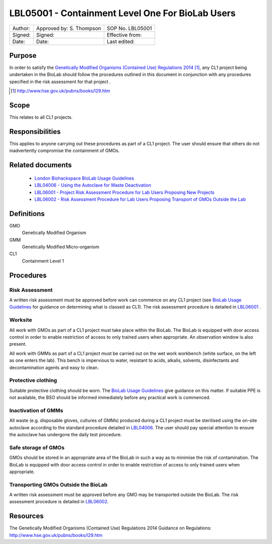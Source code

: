 =================================================
LBL05001 - Containment Level One For BioLab Users
=================================================


+-----------+----------------------------+--------------------+
| Author:   | Approved by: S. Thompson   | SOP No. LBL05001   |
+-----------+----------------------------+--------------------+
| Signed:   | Signed:                    | Effective from:    |
+-----------+----------------------------+--------------------+
| Date:     | Date:                      | Last edited:       |
+-----------+----------------------------+--------------------+

Purpose
========
In order to satisfy the `Genetically Modified Organisms (Contained Use) Regulations 2014 <http://www.hse.gov.uk/pubns/books/l29.htm>`__ [#]_, any CL1 project being undertaken in the BioLab should follow the procedures outlined in this document in conjunction with any procedures specified in the risk assessment for that project .

.. [#] http://www.hse.gov.uk/pubns/books/l29.htm

Scope
=====
This relates to all CL1 projects.

Responsibilities
================
This applies to anyone carrying out these procedures as part of a CL1 project. The user should ensure that others do not inadvertently compromise the containment of GMOs.

Related documents
=================
    - `London Biohackspace BioLab Usage Guidelines <biolab-usage-guidelines>`__
    - `LBL04006 - Using the Autoclave for Waste Deactivation <lbl04006.rst>`__ 
    - `LBL06001 - Project Risk Assessment Procedure for Lab Users Proposing New Projects <lbl06001.rst>`__
    - `LBL06002 - Risk Assessment Procedure for Lab Users Proposing Transport of GMOs Outside the Lab <lbl06002.rst>`__ 

Definitions
===========
GMO
	Genetically Modified Organism

GMM
	Genetically Modified Micro-organism

CL1
	Containment Level 1

Procedures
==========

Risk Assessment
---------------
A written risk assessment must be approved before work can commence on any CL1 project (see `BioLab Usage Guidelines <biolab-usage-guidelines>`__ for guidance on determining what is classed as CL1). The risk assessment procedure is detailed in `LBL06001 <lbl06001.rst>`__ .

Worksite
--------
All work with GMOs as part of a CL1 project must take place within the BioLab. The BioLab is equipped with door access control in order to enable restriction of access to only trained users when appropriate. An observation window is also present.

All work with GMMs as part of a CL1 project must be carried out on the wet work workbench (white surface, on the left as one enters the lab). This bench is impervious to water, resistant to acids, alkalis, solvents, disinfectants and decontamination agents and easy to clean.

Protective clothing
-------------------
Suitable protective clothing should be worn. The `BioLab Usage Guidelines <biolab-usage-guidelines>`__ give guidance on this matter. If suitable PPE is not available, the BSO should be informed immediately before any practical work is commenced.

Inactivation of GMMs
--------------------
All waste (e.g. disposable gloves, cultures of GMMs) produced during a CL1 project must be sterilised using the on-site autoclave according to the standard procedure detailed in `LBL04006 <lbl04006.rst>`__. The user should pay special attention to ensure the autoclave has undergone the daily test procedure.

Safe storage of GMOs
--------------------
GMOs should be stored in an appropriate area of the BioLab in such a way as to minimise the risk of contamination. The BioLab is equipped with door access control in order to enable restriction of access to only trained users when appropriate.

Transporting GMOs Outside the BioLab
------------------------------------
A written risk assessment must be approved before any GMO may be transported outside the BioLab. The risk assessment procedure is detailed in `LBL06002 <lbl06002.rst>`__.

Resources
=========
| The Genetically Modified Organisms (Contained Use) Regulations 2014 Guidance on Regulations:
| http://www.hse.gov.uk/pubns/books/l29.htm
